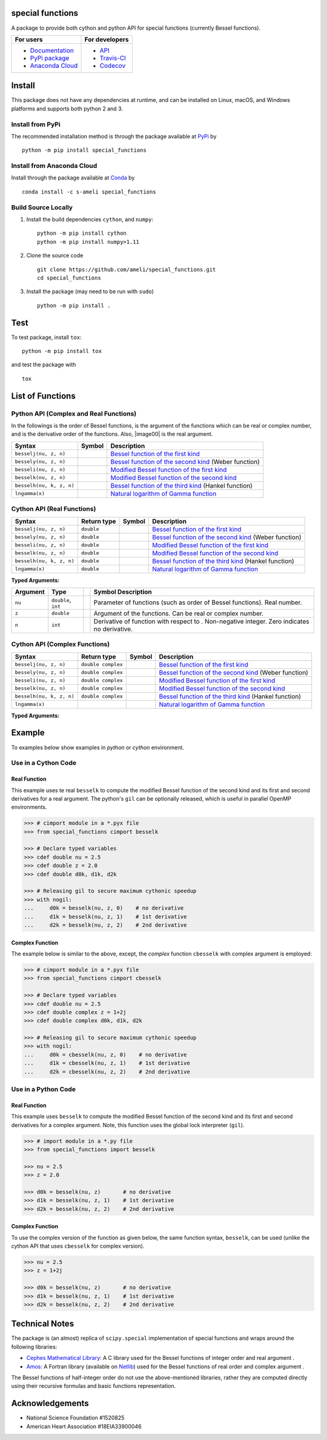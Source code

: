 *****************
special functions
*****************

|licence|

A package to provide both cython and python API for special functions (currently Bessel functions).

.. For users
..     * `Documentation <https://ameli.github.io/special_functions/index.html>`_
..     * `PyPi package <https://pypi.org/project/special_functions/>`_
..     * `Source code <https://github.com/ameli/special_functions>`_
..
.. For developers
..     * `API <https://ameli.github.io/special_functions/_modules/modules.html>`_
..     * `Travis-CI <https://travis-ci.com/github/ameli/special_functions>`_
..     * `Codecov <https://codecov.io/gh/ameli/special_functions>`_

+---------------------------------------------------------------------------+----------------------------------------------------------------------------+
|    For users                                                              | For developers                                                             |
+===========================================================================+============================================================================+
| * `Documentation <https://ameli.github.io/special_functions/index.html>`_ | * `API <https://ameli.github.io/special_functions/_modules/modules.html>`_ |
| * `PyPi package <https://pypi.org/project/special_functions/>`_           | * `Travis-CI <https://travis-ci.com/github/ameli/special_functions>`_      |
| * `Anaconda Cloud <https://anaconda.org/s-ameli/special_functions>`_      | * `Codecov <https://codecov.io/gh/ameli/special_functions>`_               |
+---------------------------------------------------------------------------+----------------------------------------------------------------------------+

*******
Install
*******

This package does not have any dependencies at runtime, and can be installed on Linux, macOS, and Windows platforms and supports both python 2 and 3.

-----------------
Install from PyPi
-----------------

|pypi| |format| |implementation| |pyversions|

The recommended installation method is through the package available at `PyPi <https://pypi.org/project/special_functions>`_ by

::
      
    python -m pip install special_functions

.. _Install_Conda:

---------------------------
Install from Anaconda Cloud
---------------------------

|conda| |conda-version| |conda-platform|

Install through the package available at `Conda <https://anaconda.org/s-ameli/special_functions>`_ by

::

    conda install -c s-ameli special_functions

.. _Build_Locally:

--------------------
Build Source Locally
--------------------

|release|

1. Install the build dependencies ``cython``, and ``numpy``:

   ::
         
       python -m pip install cython
       python -m pip install numpy>1.11

2. Clone the source code
   
   ::
       
       git clone https://github.com/ameli/special_functions.git
       cd special_functions

3. Install the package (may need to be run with ``sudo``)

   ::
       
       python -m pip install .


****
Test
****

|codecov-devel|

To test package, install ``tox``:

::

    python -m pip install tox

and test the package with

::

    tox

*****************
List of Functions
*****************

---------------------------------------
Python API (Complex and Real Functions)
---------------------------------------

In the followings |image01| is the order of Bessel functions, |image02| is the argument of the functions which can be real or complex number, and |image03| is the derivative order of the functions. Also, |image00| is the real argument.

========================  =========  =============================================================================
Syntax                    Symbol     Description
========================  =========  =============================================================================
``besselj(nu, z, n)``     |image04|  `Bessel function of the first kind <besselj>`_
``bessely(nu, z, n)``     |image05|  `Bessel function of the second kind <bessely>`_ (Weber function)
``besseli(nu, z, n)``     |image06|  `Modified Bessel function of the first kind <besseli>`_
``besselk(nu, z, n)``     |image07|  `Modified Bessel function of the second kind <besselk>`_
``besselh(nu, k, z, n)``  |image08|  `Bessel function of the third kind <besselh>`_ (Hankel function)
``lngamma(x)``            |image09|  `Natural logarithm of Gamma function <lngamma>`_
========================  =========  =============================================================================

---------------------------
Cython API (Real Functions)
---------------------------

========================  ===========  =========  =============================================================================
Syntax                    Return type  Symbol     Description
========================  ===========  =========  =============================================================================
``besselj(nu, z, n)``     ``double``   |image04|  `Bessel function of the first kind <besselj>`_
``bessely(nu, z, n)``     ``double``   |image05|  `Bessel function of the second kind <bessely>`_ (Weber function)
``besseli(nu, z, n)``     ``double``   |image06|  `Modified Bessel function of the first kind <besseli>`_
``besselk(nu, z, n)``     ``double``   |image07|  `Modified Bessel function of the second kind <besselk>`_
``besselh(nu, k, z, n)``  ``double``   |image08|  `Bessel function of the third kind <besselh>`_ (Hankel function)
``lngamma(x)``            ``double``   |image09|  `Natural logarithm of Gamma function <lngamma>`_
========================  ===========  =========  =============================================================================

**Typed Arguments:**

========  ===================  =========  ================================================================================================================
Argument   Type                           Symbol     Description
========  ===================  =========  ================================================================================================================
``nu``    ``double``, ``int``             |image01|  Parameter of functions (such as order of Bessel functions). Real number.
``z``     ``double``           |image02|  Argument of the functions. Can be real or complex number.
``n``     ``int``                         |image03|  Derivative of function with respect to |image02|. Non-negative integer. Zero indicates no derivative.
========  ===================  =========  ================================================================================================================

------------------------------
Cython API (Complex Functions)
------------------------------

========================  ==================  =========  =============================================================================
Syntax                    Return type         Symbol     Description
========================  ==================  =========  =============================================================================
``besselj(nu, z, n)``     ``double complex``  |image04|  `Bessel function of the first kind <besselj>`_
``bessely(nu, z, n)``     ``double complex``  |image05|  `Bessel function of the second kind <bessely>`_ (Weber function)
``besseli(nu, z, n)``     ``double complex``  |image06|  `Modified Bessel function of the first kind <besseli>`_
``besselk(nu, z, n)``     ``double complex``  |image07|  `Modified Bessel function of the second kind <besselk>`_
``besselh(nu, k, z, n)``  ``double complex``  |image08|  `Bessel function of the third kind <besselh>`_ (Hankel function)
``lngamma(x)``                                |image09|  `Natural logarithm of Gamma function <lngamma>`_
========================  ==================  =========  =============================================================================


**Typed Arguments:**

========  ==================  =========  =================================================================================================================
Argument   Type               Symbol     Description
========  ==================  =========  =================================================================================================================
``nu``    ``double``, ``int``             |image01|  Parameter of functions (such as order of Bessel functions). Real number.
``z``     ``double complex``  |image02|  Argument of the functions. Can be real or complex number.
``n``     ``int``                         |image03|  Derivative of function with respect to |image02|. Non-negative integer. Zero indicates no derivative.
========  ==================  =========  =================================================================================================================

.. |image01| image:: https://raw.githubusercontent.com/ameli/special_functions/main/docs/images/image01.svg
.. |image02| image:: https://raw.githubusercontent.com/ameli/special_functions/main/docs/images/image02.svg
.. |image03| image:: https://raw.githubusercontent.com/ameli/special_functions/main/docs/images/image03.svg
.. |image04| image:: https://raw.githubusercontent.com/ameli/special_functions/main/docs/images/image04.svg
.. |image05| image:: https://raw.githubusercontent.com/ameli/special_functions/main/docs/images/image05.svg
.. |image06| image:: https://raw.githubusercontent.com/ameli/special_functions/main/docs/images/image06.svg
.. |image07| image:: https://raw.githubusercontent.com/ameli/special_functions/main/docs/images/image07.svg
.. |image08| image:: https://raw.githubusercontent.com/ameli/special_functions/main/docs/images/image08.svg
.. |image09| image:: https://raw.githubusercontent.com/ameli/special_functions/main/docs/images/image09.svg

*******
Example
*******

To examples below show examples in *python* or *cython* environment.

--------------------
Use in a Cython Code
--------------------

~~~~~~~~~~~~~
Real Function
~~~~~~~~~~~~~

This example uses te real ``besselk`` to compute the modified Bessel function of the second kind and its first and second derivatives for a real argument. The python's ``gil`` can be optionally released, which is useful in parallel OpenMP environments.

.. code-block:: python

    >>> # cimport module in a *.pyx file
    >>> from special_functions cimport besselk

    >>> # Declare typed variables
    >>> cdef double nu = 2.5
    >>> cdef double z = 2.0
    >>> cdef double d0k, d1k, d2k

    >>> # Releasing gil to secure maximum cythonic speedup
    >>> with nogil:
    ...     d0k = besselk(nu, z, 0)    # no derivative
    ...     d1k = besselk(nu, z, 1)    # 1st derivative
    ...     d2k = besselk(nu, z, 2)    # 2nd derivative

~~~~~~~~~~~~~~~~
Complex Function
~~~~~~~~~~~~~~~~

The example below is similar to the above, except, the *complex* function ``cbesselk`` with complex argument is employed:

.. code-block:: python

    >>> # cimport module in a *.pyx file
    >>> from special_functions cimport cbesselk

    >>> # Declare typed variables
    >>> cdef double nu = 2.5
    >>> cdef double complex z = 1+2j
    >>> cdef double complex d0k, d1k, d2k

    >>> # Releasing gil to secure maximum cythonic speedup
    >>> with nogil:
    ...     d0k = cbesselk(nu, z, 0)    # no derivative
    ...     d1k = cbesselk(nu, z, 1)    # 1st derivative
    ...     d2k = cbesselk(nu, z, 2)    # 2nd derivative

--------------------
Use in a Python Code
--------------------

~~~~~~~~~~~~~
Real Function
~~~~~~~~~~~~~

This example uses ``besselk`` to compute the modified Bessel function of the second kind and its first and second derivatives for a complex argument. Note, this function uses the global lock interpreter (``gil``).

.. code-block:: python

    >>> # import module in a *.py file
    >>> from special_functions import besselk

    >>> nu = 2.5
    >>> z = 2.0

    >>> d0k = besselk(nu, z)       # no derivative
    >>> d1k = besselk(nu, z, 1)    # 1st derivative
    >>> d2k = besselk(nu, z, 2)    # 2nd derivative

~~~~~~~~~~~~~~~~
Complex Function
~~~~~~~~~~~~~~~~

To use the complex version of the function as given below, the same function syntax, ``besselk``, can be used (unlike the cython API that uses ``cbesselk`` for complex version).

.. code-block:: python

    >>> nu = 2.5
    >>> z = 1+2j

    >>> d0k = besselk(nu, z)       # no derivative
    >>> d1k = besselk(nu, z, 1)    # 1st derivative
    >>> d2k = besselk(nu, z, 2)    # 2nd derivative

***************
Technical Notes
***************

The package is (an almost) replica of ``scipy.special`` implementation of special functions and wraps around the following libraries:

* `Cephes Mathematical Library <https://www.netlib.org/cephes/>`_: A C library used for the Bessel functions of integer order |image01| and real argument |image02|.
* `Amos <https://dl.acm.org/doi/10.1145/7921.214331>`_: A Fortran library (available on `Netlib <http://www.netlib.org/amos/>`_) used for the Bessel functions of real order |image01| and complex argument |image02|.

The Bessel functions of half-integer order |image01| do not use the above-mentioned libraries, rather they are computed directly using their recursive formulas and basic functions representation.


****************
Acknowledgements
****************

* National Science Foundation #1520825
* American Heart Association #18EIA33900046

.. |codecov-devel| image:: https://img.shields.io/codecov/c/github/ameli/special_functions
   :target: https://codecov.io/gh/ameli/special_functions
.. |licence| image:: https://img.shields.io/github/license/ameli/special_functions
   :target: https://opensource.org/licenses/MIT
.. |implementation| image:: https://img.shields.io/pypi/implementation/special_functions
.. |pyversions| image:: https://img.shields.io/pypi/pyversions/special_functions
.. |format| image:: https://img.shields.io/pypi/format/special_functions
.. |pypi| image:: https://img.shields.io/pypi/v/special_functions
.. |conda| image:: https://anaconda.org/s-ameli/special_functions/badges/installer/conda.svg
   :target: https://anaconda.org/s-ameli/special_functions
.. |platforms| image:: https://img.shields.io/conda/pn/s-ameli/special_functions?color=orange?label=platforms
   :target: https://anaconda.org/s-ameli/special_functions
.. |conda-version| image:: https://img.shields.io/conda/v/s-ameli/special_functions
   :target: https://anaconda.org/s-ameli/special_functions
.. |release| image:: https://img.shields.io/github/v/tag/ameli/special_functions
   :target: https://github.com/ameli/special_functions/releases/
.. |conda-platform| image:: https://anaconda.org/s-ameli/special_functions/badges/platforms.svg
   :target: https://anaconda.org/s-ameli/special_functions
